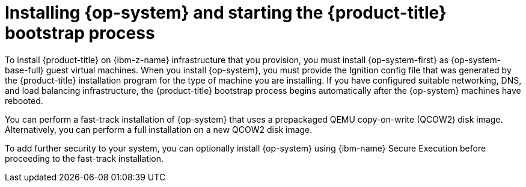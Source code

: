 // Module included in the following assemblies:
//
// * installing/installing_ibm_z/installing-restricted-networks-ibm-z-kvm.adoc
// * installing/installing_ibm_z/installing-ibm-z-kvm.adoc

:_mod-docs-content-type: CONCEPT
[id="installation-ibm-z-kvm-user-infra-installing-rhcos_{context}"]
= Installing {op-system} and starting the {product-title} bootstrap process

To install {product-title} on {ibm-z-name} infrastructure that you provision, you must install {op-system-first} as {op-system-base-full} guest virtual machines. When you install {op-system}, you must provide the Ignition config file that was generated by the {product-title} installation program for the type of machine you are installing. If you have configured suitable networking, DNS, and load balancing infrastructure, the {product-title} bootstrap process begins automatically after the {op-system} machines have rebooted.

You can perform a fast-track installation of {op-system} that uses a prepackaged QEMU copy-on-write (QCOW2) disk image. Alternatively, you can perform a full installation on a new QCOW2 disk image.

To add further security to your system, you can optionally install {op-system} using {ibm-name} Secure Execution before proceeding to the fast-track installation.
